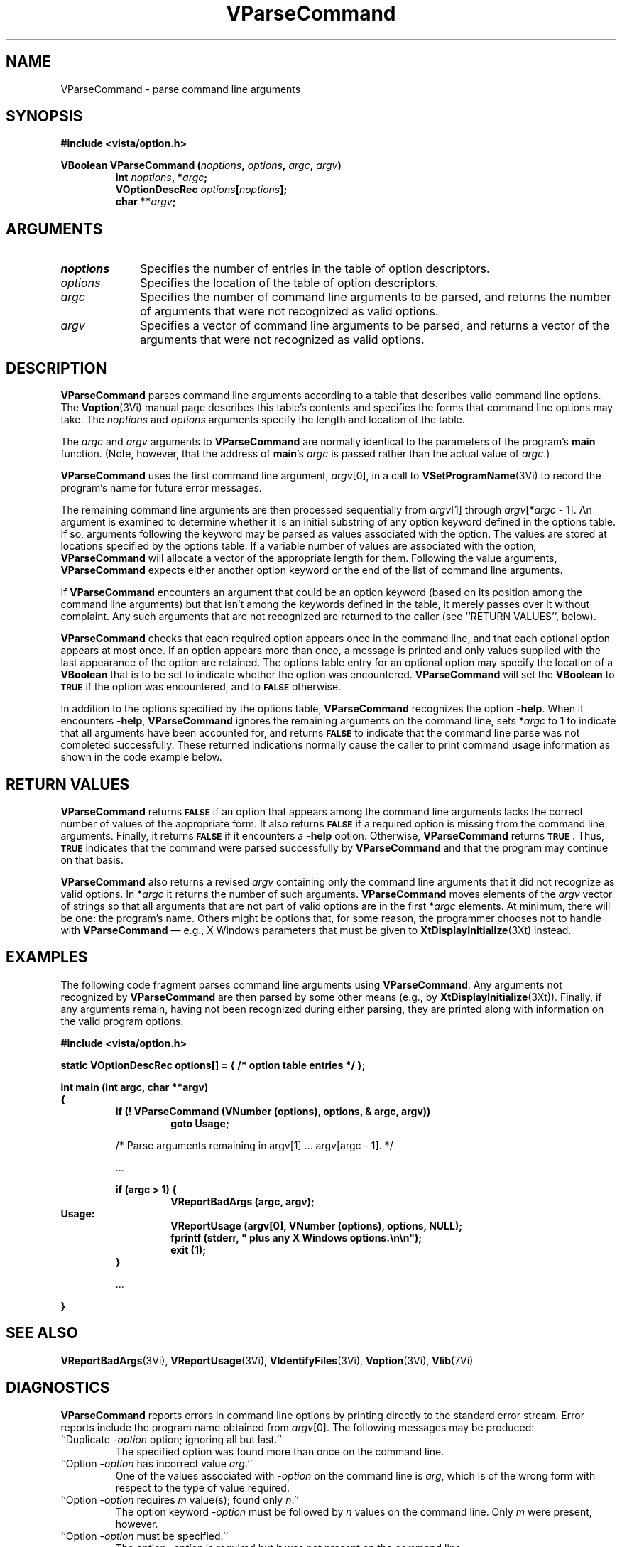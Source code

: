 .ds Vn 2.1
.TH VParseCommand 3Vi "24 April 1993" "Vista Version \*(Vn"
.SH NAME
VParseCommand \- parse command line arguments
.SH SYNOPSIS
.PP
.nf
.B #include <vista/option.h>
.fi
.PP
.nf
.B VBoolean VParseCommand (\fInoptions\fP, \fIoptions\fP, \fIargc\fP, \fIargv\fP)
.RS
.ft B
int \fInoptions\fP, *\fIargc\fP;
VOptionDescRec \fIoptions\fP[\fInoptions\fP];
char **\fIargv\fP;
.ft
.fi
.SH ARGUMENTS
.IP \fInoptions\fP 10n
Specifies the number of entries in the table of option descriptors.
.IP \fIoptions\fP
Specifies the location of the table of option descriptors.
.IP \fIargc\fP
Specifies the number of command line arguments to be parsed, and returns 
the number of arguments that were not recognized as valid options.
.IP \fIargv\fP
Specifies a vector of command line arguments to be parsed, and returns
a vector of the arguments that were not recognized as valid options.
.SH DESCRIPTION
\fBVParseCommand\fP parses command line arguments according to a table that
describes valid command line options. The \fBVoption\fP(3Vi) manual page
describes this table's contents and specifies the forms that command line 
options may take.  The \fInoptions\fP and \fIoptions\fP arguments specify the
length and location of the table.
.PP
The \fIargc\fP and \fIargv\fP arguments to \fBVParseCommand\fP are normally
identical to the parameters of the program's \fBmain\fP function. (Note,
however, that the address of \fBmain\fP's \fIargc\fP is passed rather than
the actual value of \fIargc\fP.)
.PP
\fBVParseCommand\fP uses the first command line
argument, \fIargv\fP[0], in a call to \fBVSetProgramName\fP(3Vi) to record the
program's name for future error messages.
.PP
The remaining command line arguments are then processed sequentially from
\fIargv\fP[1] through \fIargv\fP[*\fIargc\fP\ -\ 1]. An argument is
examined to determine whether it is an initial substring of any option
keyword defined in the options table. If so, arguments following the
keyword may be parsed as values associated with the option. The values are
stored at locations specified by the options table. If a variable number of
values are associated with the option, \fBVParseCommand\fP will allocate a
vector of the appropriate length for them. Following the value arguments,
\fBVParseCommand\fP expects either another option keyword or the end of the
list of command line arguments.
.PP
If \fBVParseCommand\fP encounters an argument that could be an option
keyword (based on its position among the command line arguments) but
that isn't among the keywords defined in the table, it merely passes over
it without complaint. Any such arguments that are not recognized are
returned to the caller (see ``RETURN VALUES'', below).
.PP
\fBVParseCommand\fP checks that each required option appears once in the
command line, and that each optional option appears at most once. If an
option appears more than once, a message is printed and only values
supplied with the last appearance of the option are retained. The options
table entry for an optional option may specify the location of a
\fBVBoolean\fP that is to be set to indicate whether the option was
encountered. \fBVParseCommand\fP will set the \fBVBoolean\fP to
.SB TRUE
if the option was encountered, and to 
.SB FALSE
otherwise.
.PP
In addition to the options specified by the options table,
\fBVParseCommand\fP recognizes the option \fB-help\fP. When it encounters
\fB-help\fP, \fBVParseCommand\fP ignores the remaining arguments on the command
line, sets *\fIargc\fP to 1 to indicate that all arguments have been accounted
for, and returns 
.SB FALSE
to indicate that the command line parse was not completed successfully.
These returned indications normally cause the caller to print command usage
information as shown in the code example below.
.SH "RETURN VALUES"
\fBVParseCommand\fP returns 
.SB FALSE
if an option that appears among the command line arguments lacks the
correct number of values of the appropriate form.  It also returns
.SB FALSE
if a required option is missing from the command line arguments. Finally,
it returns
.SB FALSE
if it encounters a \fB-help\fP option. Otherwise, \fBVParseCommand\fP 
returns 
.SB TRUE\c
\&. Thus, 
.SB TRUE
indicates that
the command were parsed successfully by \fBVParseCommand\fP and that the
program may continue on that basis.
.PP
\fBVParseCommand\fP also returns a revised \fIargv\fP containing only the 
command
line arguments that it did not recognize as valid options. In *\fIargc\fP it
returns the number of such arguments. \fBVParseCommand\fP moves elements of the
\fIargv\fP vector of strings so that all arguments that are not part of valid
options are in the first *\fIargc\fP elements.
At minimum, there will be one: the
program's name. Others might be options that,
for some reason, the programmer chooses not to handle with
\fBVParseCommand\fP \(em e.g., X
Windows parameters that must be given to \fBXtDisplayInitialize\fP(3Xt) 
instead.
.SH EXAMPLES
The following code fragment parses command line arguments using
\fBVParseCommand\fP. Any arguments not recognized by \fBVParseCommand\fP
are then parsed by some other means (e.g., by \fBXtDisplayInitialize\fP(3Xt)).
Finally, if any arguments remain, having not been recognized during either
parsing, they are printed along with information on the valid program
options.
.PP
.nf
.ft B
#include <vista/option.h>
.PP
.ft B
static VOptionDescRec options[] = { /* option table entries */ };
.PP
.ft B
int main (int argc, char **argv)
{
.RS
if (! VParseCommand (VNumber (options), options, & argc, argv))
.RS
goto Usage;
.RE
.PP
/* Parse arguments remaining in argv[1] ... argv[argc - 1]. */
.PP
\&...
.PP
.ft B
if (argc > 1) {
.RS
VReportBadArgs (argc, argv);
.RE
.RE
Usage:
.RS
.RS
VReportUsage (argv[0], VNumber (options), options, NULL);
fprintf (stderr, "    plus any X Windows options.\\n\\n");
exit (1);
.RE
}
.PP
\&...
.PP
.RE
.B }
.fi
.SH "SEE ALSO"
.nh
.na
.BR VReportBadArgs (3Vi),
.BR VReportUsage (3Vi),
.BR VIdentifyFiles (3Vi),
.BR Voption (3Vi),
.BR Vlib (7Vi)
.hy
.ad
.SH DIAGNOSTICS
\fBVParseCommand\fP reports errors in command line options by printing
directly to the standard error stream. Error reports include the program
name obtained from \fIargv\fP[0]. The following messages may be produced:
.IP "``Duplicate -\fIoption\fP option; ignoring all but last.''"
The specified option was found more than once on the command line.
.IP "``Option -\fIoption\fP has incorrect value \fIarg\fP.''"
One of the values associated with -\fIoption\fP on the command line
is \fIarg\fP, which is of the wrong form with respect to the type of value
required.
.IP "``Option -\fIoption\fP requires \fIm\fP value(s); found only \fIn\fP.''"
The option keyword -\fIoption\fP must be followed by \fIn\fP values on the
command line. Only \fIm\fP were present, however.
.IP "``Option -\fIoption\fP must be specified.''"
The option -\fIoption\fP is required but it was not present on the command
line.
.PP
In addition, \fBVParseCommand\fP may invoke \fBVError\fP with the following
message:
.IP "``Parsing of command options with \fItype\fP values is not implemented.''"
Options, as described in the options table, must take values that are of
type \fBVBit\fP, \fBVUByte\fP, \fBVSByte\fP, \fBVShort\fP, \fBVLong\fP,
\fBVFloat\fP, \fBVDouble\fP, \fBVBoolean\fP, or \fBVString\fP.
\fBVParseCommand\fP encountered a table entry describing an option of type
\fItype\fP instead.
.SH AUTHOR
Art Pope <pope@cs.ubc.ca>
